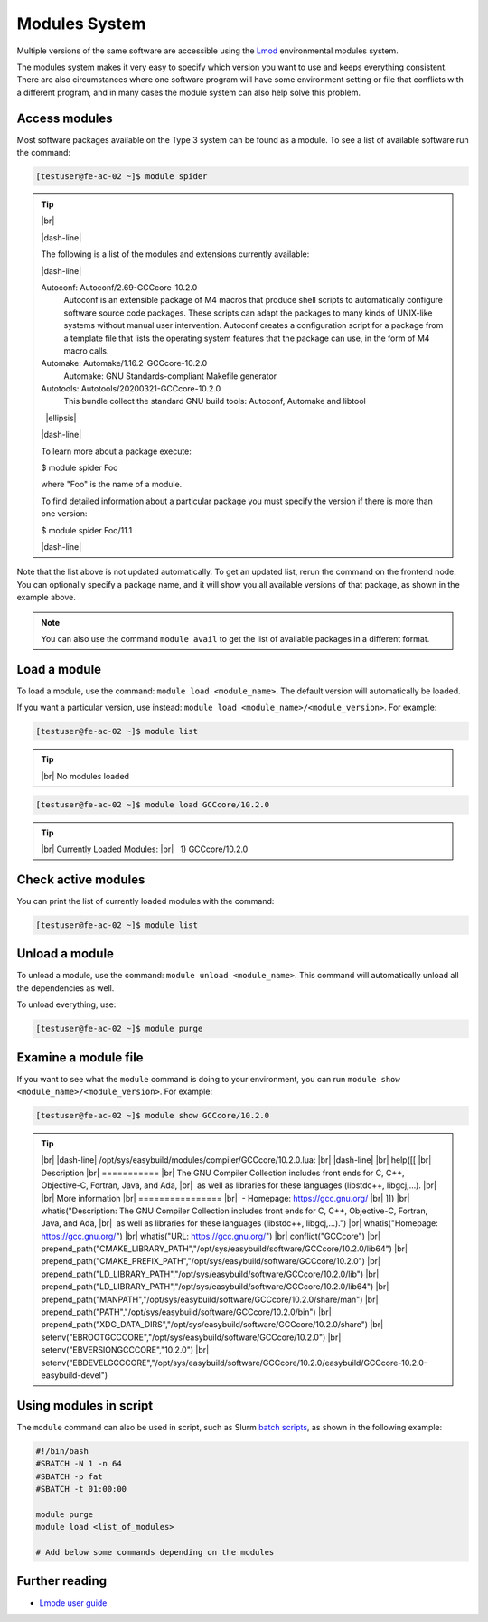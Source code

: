 .. |dash-line| raw:: html

	<style>
	hr.dash {
  		border: 1px dashed black;
  		width: 100%
	}
	</style>

	<hr class="dash">

.. |nbsp| unicode:: U+00A0

.. |br| raw:: html

	<br>

.. |ellipsis| raw:: html

	<object style="font-size:30px;font-weight:700;">&#x22EE;</object>

Modules System
==============

Multiple versions of the same software are accessible using the `Lmod <https://www.tacc.utexas.edu/research-development/tacc-projects/lmod>`__ environmental modules system.

The modules system makes it very easy to specify which version you want to use and keeps everything consistent. There are also circumstances where one software program will have some environment setting or file that conflicts with a different program, and in many cases the module system can also help solve this problem.

Access modules
--------------

Most software packages available on the Type 3 system can be found as a module. To see a list of available software run the command:

.. code-block:: console

	[testuser@fe-ac-02 ~]$ module spider

.. tip::

  |br|

  |dash-line|

  The following is a list of the modules and extensions currently available:

  |dash-line|

  Autoconf: Autoconf/2.69-GCCcore-10.2.0
    Autoconf is an extensible package of M4 macros that produce shell scripts to automatically configure software source code packages. These scripts can adapt the packages to many kinds of
    UNIX-like systems without manual user intervention. Autoconf creates a configuration script for a package from a template file that lists the operating system features that the package can
    use, in the form of M4 macro calls.

  Automake: Automake/1.16.2-GCCcore-10.2.0
    Automake: GNU Standards-compliant Makefile generator

  Autotools: Autotools/20200321-GCCcore-10.2.0
    This bundle collect the standard GNU build tools: Autoconf, Automake and libtool

  |nbsp| |ellipsis|

  |dash-line|

  To learn more about a package execute:

  $ module spider Foo

  where "Foo" is the name of a module.

  To find detailed information about a particular package you
  must specify the version if there is more than one version:

  $ module spider Foo/11.1

  |dash-line|

Note that the list above is not updated automatically. To get an updated list, rerun the command on the frontend node.
You can optionally specify a package name, and it will show you all available versions of that package, as shown in the example above.

.. note::

    You can also use the command ``module avail`` to get the list of available packages in a different format.

Load a module
-------------

To load a module, use the command: ``module load <module_name>``. The default version will automatically be loaded.

If you want a particular version, use instead: ``module load <module_name>/<module_version>``. For example:

.. code-block:: console

	[testuser@fe-ac-02 ~]$ module list

.. tip::

  |br|
  No modules loaded

.. code-block:: console

	[testuser@fe-ac-02 ~]$ module load GCCcore/10.2.0

.. tip::

  |br|
  Currently Loaded Modules:
  |br|
  |nbsp| \1) GCCcore/10.2.0

Check active modules
--------------------

You can print the list of currently loaded modules with the command:

.. code-block:: console

  [testuser@fe-ac-02 ~]$ module list


Unload a module
---------------

To unload a module, use the command: ``module unload <module_name>``. This command will automatically unload all the dependencies as well.

To unload everything, use:

.. code-block:: console

  [testuser@fe-ac-02 ~]$ module purge

Examine a module file
---------------------

If you want to see what the ``module`` command is doing to your environment, you can run ``module show <module_name>/<module_version>``. For example:

.. code-block:: console

	[testuser@fe-ac-02 ~]$ module show GCCcore/10.2.0

.. tip::

  |br|
  |dash-line|
  /opt/sys/easybuild/modules/compiler/GCCcore/10.2.0.lua:
  |br|
  |dash-line|
  |br|
  help([[
  |br|
  Description
  |br|
  \===========
  |br|
  The GNU Compiler Collection includes front ends for C, C++, Objective-C, Fortran, Java, and Ada,
  |br|
  |nbsp|\as well as libraries for these languages (libstdc++, libgcj,...).
  |br|
  |br|
  More information
  |br|
  \================
  |br|
  |nbsp|\- Homepage: https://gcc.gnu.org/
  |br|
  ]])
  |br|
  whatis("Description: The GNU Compiler Collection includes front ends for C, C++, Objective-C, Fortran, Java, and Ada,
  |br|
  |nbsp|\as well as libraries for these languages (libstdc++, libgcj,...).")
  |br|
  whatis("Homepage: https://gcc.gnu.org/")
  |br|
  whatis("URL: https://gcc.gnu.org/")
  |br|
  conflict("GCCcore")
  |br|
  prepend_path("CMAKE_LIBRARY_PATH","/opt/sys/easybuild/software/GCCcore/10.2.0/lib64")
  |br|
  prepend_path("CMAKE_PREFIX_PATH","/opt/sys/easybuild/software/GCCcore/10.2.0")
  |br|
  prepend_path("LD_LIBRARY_PATH","/opt/sys/easybuild/software/GCCcore/10.2.0/lib")
  |br|
  prepend_path("LD_LIBRARY_PATH","/opt/sys/easybuild/software/GCCcore/10.2.0/lib64")
  |br|
  prepend_path("MANPATH","/opt/sys/easybuild/software/GCCcore/10.2.0/share/man")
  |br|
  prepend_path("PATH","/opt/sys/easybuild/software/GCCcore/10.2.0/bin")
  |br|
  prepend_path("XDG_DATA_DIRS","/opt/sys/easybuild/software/GCCcore/10.2.0/share")
  |br|
  setenv("EBROOTGCCCORE","/opt/sys/easybuild/software/GCCcore/10.2.0")
  |br|
  setenv("EBVERSIONGCCCORE","10.2.0")
  |br|
  setenv("EBDEVELGCCCORE","/opt/sys/easybuild/software/GCCcore/10.2.0/easybuild/GCCcore-10.2.0-easybuild-devel")


Using modules in script
-----------------------

The ``module`` command can also be used in script, such as Slurm `batch scripts <../batch/submit.html#writing-a-job-script>`__, as shown in the following example:

.. code-block:: bash

    #!/bin/bash
    #SBATCH -N 1 -n 64
    #SBATCH -p fat
    #SBATCH -t 01:00:00

    module purge
    module load <list_of_modules>

    # Add below some commands depending on the modules


Further reading
---------------

- `Lmode user guide <https://lmod.readthedocs.io/en/latest/010_user.html>`__
